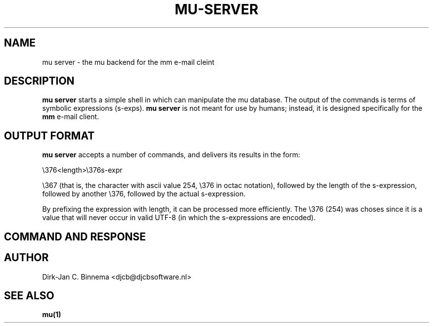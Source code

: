 .TH MU-SERVER 1 "December 2011" "User Manuals"

.SH NAME

mu server \- the mu backend for the mm e-mail cleint

.SH DESCRIPTION

\fBmu server\fR starts a simple shell in which can manipulate the mu
database. The output of the commands is terms of symbolic expressions
(s-exps). \fBmu server\fR is not meant for use by humans; instead, it is
designed specifically for the \fBmm\fR e-mail client.

.SH OUTPUT FORMAT

\fBmu server\fR accepts a number of commands, and delivers its results in
the form:

 \\376<length>\\376s-expr

\\367 (that is, the character with ascii value 254, \\376 in octac notation),
followed by the length of the s-expression, followed by another \\376,
followed by the actual s-expression.

By prefixing the expression with length, it can be processed more
efficiently. The \\376 (254) was choses since it is a value that will never
occur in valid UTF-8 (in which the s-expressions are encoded).

.SH COMMAND AND RESPONSE




.SH AUTHOR
Dirk-Jan C. Binnema <djcb@djcbsoftware.nl>

.SH "SEE ALSO"
.BR mu(1)
